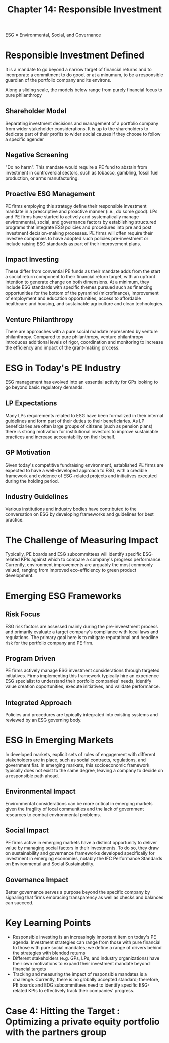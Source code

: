 #+TITLE: Chapter 14: Responsible Investment

ESG = Environmental, Social, and Governance

* Responsible Investment Defined

It is a mandate to go beyond a narrow target of financial returns and to incorporate a commitment to do good, or at a minumum, to be a responsible guardian of the portfolio company and its environs.

Along a sliding scale, the models below range from purely financial focus to pure philanthropy

** Shareholder Model
Separating investment decisions and management of a portfolio company from wider stakeholder considerations.
It is up to the shareholders to dedicate part of their profits to wider social causes if they choose to follow
a specific agender

** Negative Screening
"Do no harm". This mandate would require a PE fund to abstain from investment in controversial sectors,
such as tobacco, gambling, fossil fuel production, or arms manufacturing.

** Proactive ESG Management
PE firms employing this strategy define their responsible investment mandate in a prescriptive and proactive
manner (i.e., do some good). LPs and PE firms have started to actively and systematically manage environmental,
social, and governance factors by establishing structured programs that integrate ESG policies and procedures
into pre and post investment decision-making processes. PE firms will often require their investee companies
to have adopted such policies pre-investment or include raising ESG standards as part of their improvement
plans.

** Impact Investing
These differ from convential PE funds as their mandate adds from the start a social return component to their
financial return target, with an upfront intention to generate change on both dimensions. At a minimum, they
include ESG standards with specific themes pursued such as financing opportunities for the bottom of the
pyramind (microfinance), improvement of employment and education opportunities, access to affordable healthcare
and housing, and sustainable agriculture and clean technologies.

** Venture Philanthropy
There are approaches with a pure social mandate represented by venture philanthropy. Compared to pure philanthropy,
venture philanthropy introduces additional levels of rigor, coordination and monitoring to increase the efficiency
and impact of the grant-making process.

* ESG in Today's PE Industry

ESG management has evolved into an essential activity for GPs looking to go beyond basic regulatory demands.

** LP Expectations

Many LPs requirements related to ESG have been formalized in their internal guidelines and form part of their
duties to their beneficiaries. As LP beneficiaries are often large groups of citizens (such as pension plans)
there is strong motivation for institutional investors to improve sustainable practices and increase accountability
on their behalf.

** GP Motivation

Given today's competitive fundraising environment, established PE firms are expected to have a well-developed
approach to ESG, with a credible framework and evidence of ESG-related projects and initiatives executed
during the holding period.

** Industry Guidelines

Various institutions and industry bodies have contributed to the conversation on ESG by developing frameworks
and guidelines for best practice.

* The Challenge of Measuring Impact

Typically, PE boards and ESG subcommittees will identify specific ESG-related KPIs against which
to compare a company's progress performance. Currently, environment improvements are arguably the most commonly
valued, ranging from improved eco-efficiency to green product development.

* Emerging ESG Frameworks

** Risk Focus

ESG risk factors are assessed mainly during the pre-inveestment process and primarily evaluate a target company's compliance with local laws and regulations. The primary goal here is to mitigate reputational and headline risk for the portfolio company and PE firm.

** Program Driven

PE firms actively manage ESG investment considerations through targeted initiatives. Firms implementing this framework
typically hire an experience ESG specialist to understand their portfolio companies' needs, identify value creation opportunities, execute initiatives, and validate performance.

** Integrated Approach

Policies and procedures are typically integrated into existing systems and reviewed by an ESG governing body.

* ESG In Emerging Markets

In developed markets, explicit sets of rules of engagement with different stakeholders are in place, such as social contracts, regulations, and government fiat. In emerging markets, this socioeconomic framework typically does not exist to the same degree, leaving a company to decide on a responsible path ahead.

** Environmental Impact
Environmental considerations can be more critical in emerging markets given the fragility of local communities and the lack of government resources to combat environmental problems.

** Social Impact

PE firms active in emerging markets have a distinct opportunity to deliver value by managing social factors in their investments. To do so, they draw on sustainability and governance frameworks developed specifically for investment in emerging economies, notably the IFC Performance Standards on Environmental and Social Sustainability.

** Governance Impact

Better governance serves a purpose beyond the specific company by signaling that firms embracing transparency as well as checks and balances can succeed.

* Key Learning Points

- Responsible investing is an increasingly important item on today's PE agenda. Investment strategies can range from those with pure financial to those with pure social mandates; we define a range of drivers behind the strategies with blended returns
- Different stakeholders (e.g. GPs, LPs, and industry organizations) have their own motivations to expand their investment mandate beyond financial targets
- Tracking and measuring the impact of responsible mandates is a challenge. Currently, there is no globally accepted standard; therefore, PE boards and EDG subcommittees need to identify specific ESG-related KPIs to effectively track their companies' progress.

* Case 4: Hitting the Target : Optimizing a private equity portfolio with the partners group
